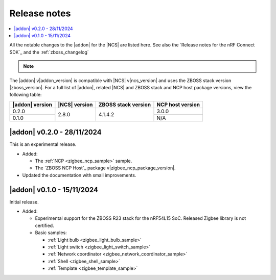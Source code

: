 .. _release_notes:

Release notes
#############

.. contents::
   :local:
   :depth: 2

All the notable changes to the |addon| for the |NCS| are listed here.
See also the `Release notes for the nRF Connect SDK`_ and the :ref:`zboss_changelog`

.. note::
   .. include:: /includes/experimental_note.txt

The |addon| v\ |addon_version| is compatible with |NCS| v\ |ncs_version| and uses the ZBOSS stack version |zboss_version|.
For a full list of |addon|, related |NCS| and ZBOSS stack and NCP host package versions, view the following table:

+-------------------+------------------+-----------------------+---------------------+
| |addon| version   | |NCS| version    | ZBOSS stack version   | NCP host version    |
+===================+==================+=======================+=====================+
| 0.2.0             | 2.8.0            | 4.1.4.2               | 3.0.0               |
+-------------------+                  +                       +---------------------+
| 0.1.0             |                  |                       | N/A                 |
+-------------------+------------------+-----------------------+---------------------+

.. _zigbee_release:

|addon| v0.2.0 - 28/11/2024
***************************

This is an experimental release.

* Added:

  * The :ref:`NCP <zigbee_ncp_sample>` sample.
  * The `ZBOSS NCP Host`_ package v\ |zigbee_ncp_package_version|.

* Updated the documentation with small improvements.

|addon| v0.1.0 - 15/11/2024
***************************

Initial release.

* Added:

  * Experimental support for the ZBOSS R23 stack for the nRF54L15 SoC.
    Released Zigbee library is not certified.
  * Basic samples:

    * :ref:`Light bulb <zigbee_light_bulb_sample>`
    * :ref:`Light switch <zigbee_light_switch_sample>`
    * :ref:`Network coordinator <zigbee_network_coordinator_sample>`
    * :ref:`Shell <zigbee_shell_sample>`
    * :ref:`Template <zigbee_template_sample>`

